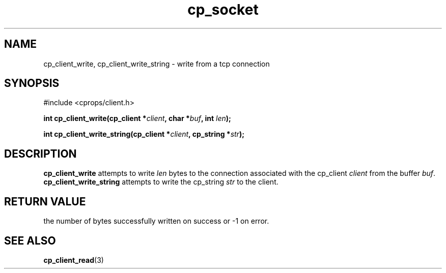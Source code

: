 .TH "cp_socket" 3 "MARCH 2006" "libcprops" "cp_client"
.SH NAME
cp_client_write, cp_client_write_string \- write from a tcp connection
.SH SYNOPSIS
#include <cprops/client.h>

.BI "int cp_client_write(cp_client *" client ", char *" buf ", int " len ");
.sp
.BI "int cp_client_write_string(cp_client *" client ", cp_string *" str ");
.SH DESCRIPTION
.B cp_client_write
attempts to write
.I len
bytes to the connection associated with the cp_client
.I client
from the buffer \fIbuf\fP. 
.B cp_client_write_string
attempts to write the cp_string
.I str
to the client.
.SH RETURN VALUE
the number of bytes successfully written on success or -1 on error.
.SH SEE ALSO
.BR cp_client_read (3)
